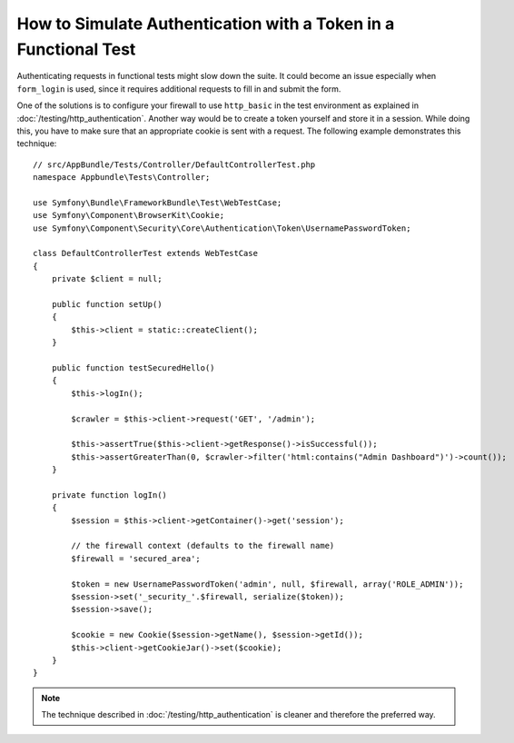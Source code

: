 .. index::
   single: Tests; Simulating authentication

How to Simulate Authentication with a Token in a Functional Test
================================================================

Authenticating requests in functional tests might slow down the suite.
It could become an issue especially when ``form_login`` is used, since
it requires additional requests to fill in and submit the form.

One of the solutions is to configure your firewall to use ``http_basic`` in
the test environment as explained in :doc:`/testing/http_authentication`.
Another way would be to create a token yourself and store it in a session.
While doing this, you have to make sure that an appropriate cookie is sent
with a request. The following example demonstrates this technique::

    // src/AppBundle/Tests/Controller/DefaultControllerTest.php
    namespace Appbundle\Tests\Controller;

    use Symfony\Bundle\FrameworkBundle\Test\WebTestCase;
    use Symfony\Component\BrowserKit\Cookie;
    use Symfony\Component\Security\Core\Authentication\Token\UsernamePasswordToken;

    class DefaultControllerTest extends WebTestCase
    {
        private $client = null;

        public function setUp()
        {
            $this->client = static::createClient();
        }

        public function testSecuredHello()
        {
            $this->logIn();

            $crawler = $this->client->request('GET', '/admin');

            $this->assertTrue($this->client->getResponse()->isSuccessful());
            $this->assertGreaterThan(0, $crawler->filter('html:contains("Admin Dashboard")')->count());
        }

        private function logIn()
        {
            $session = $this->client->getContainer()->get('session');

            // the firewall context (defaults to the firewall name)
            $firewall = 'secured_area';

            $token = new UsernamePasswordToken('admin', null, $firewall, array('ROLE_ADMIN'));
            $session->set('_security_'.$firewall, serialize($token));
            $session->save();

            $cookie = new Cookie($session->getName(), $session->getId());
            $this->client->getCookieJar()->set($cookie);
        }
    }

.. note::

    The technique described in :doc:`/testing/http_authentication`
    is cleaner and therefore the preferred way.
